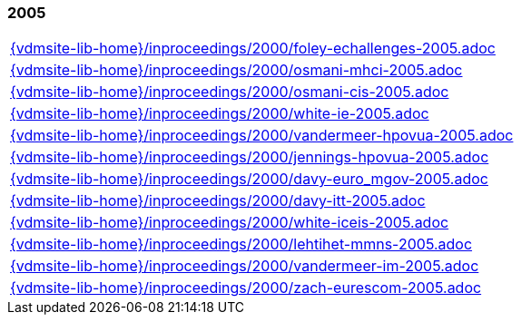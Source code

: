 //
// ============LICENSE_START=======================================================
//  Copyright (C) 2018 Sven van der Meer. All rights reserved.
// ================================================================================
// This file is licensed under the CREATIVE COMMONS ATTRIBUTION 4.0 INTERNATIONAL LICENSE
// Full license text at https://creativecommons.org/licenses/by/4.0/legalcode
// 
// SPDX-License-Identifier: CC-BY-4.0
// ============LICENSE_END=========================================================
//
// @author Sven van der Meer (vdmeer.sven@mykolab.com)
//

=== 2005
[cols="a", grid=rows, frame=none, %autowidth.stretch]
|===
|include::{vdmsite-lib-home}/inproceedings/2000/foley-echallenges-2005.adoc[]
|include::{vdmsite-lib-home}/inproceedings/2000/osmani-mhci-2005.adoc[]
|include::{vdmsite-lib-home}/inproceedings/2000/osmani-cis-2005.adoc[]
|include::{vdmsite-lib-home}/inproceedings/2000/white-ie-2005.adoc[]
|include::{vdmsite-lib-home}/inproceedings/2000/vandermeer-hpovua-2005.adoc[]
|include::{vdmsite-lib-home}/inproceedings/2000/jennings-hpovua-2005.adoc[]
|include::{vdmsite-lib-home}/inproceedings/2000/davy-euro_mgov-2005.adoc[]
|include::{vdmsite-lib-home}/inproceedings/2000/davy-itt-2005.adoc[]
|include::{vdmsite-lib-home}/inproceedings/2000/white-iceis-2005.adoc[]
|include::{vdmsite-lib-home}/inproceedings/2000/lehtihet-mmns-2005.adoc[]
|include::{vdmsite-lib-home}/inproceedings/2000/vandermeer-im-2005.adoc[]
|include::{vdmsite-lib-home}/inproceedings/2000/zach-eurescom-2005.adoc[]
|===


